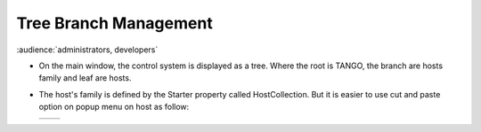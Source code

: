 Tree Branch Management
----------------------

:audience:`administrators, developers`

* On the main window, the control system is displayed as a tree.
  Where the root is TANGO, the branch are hosts family and leaf are hosts.

* The host's family is defined by the Starter property called HostCollection.
  But it is easier to use cut and paste option on popup menu on host as follow:


  +----------+----------+
  | |image0| | |image1| |
  +----------+----------+








.. |image0| image:: img/ChangeBranch.png
.. |image1| image:: img/ChangeBranch-2.png
                :scale: 50 %
